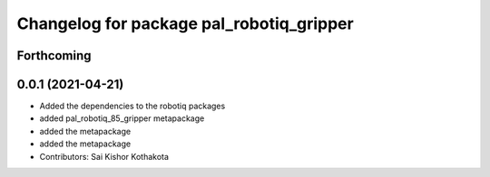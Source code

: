 ^^^^^^^^^^^^^^^^^^^^^^^^^^^^^^^^^^^^^^^^^
Changelog for package pal_robotiq_gripper
^^^^^^^^^^^^^^^^^^^^^^^^^^^^^^^^^^^^^^^^^

Forthcoming
-----------

0.0.1 (2021-04-21)
------------------
* Added the dependencies to the robotiq packages
* added pal_robotiq_85_gripper metapackage
* added the metapackage
* added the metapackage
* Contributors: Sai Kishor Kothakota
